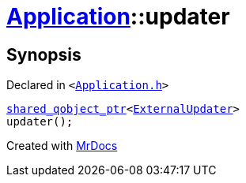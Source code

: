 [#Application-updater]
= xref:Application.adoc[Application]::updater
:relfileprefix: ../
:mrdocs:


== Synopsis

Declared in `&lt;https://github.com/PrismLauncher/PrismLauncher/blob/develop/launcher/Application.h#L121[Application&period;h]&gt;`

[source,cpp,subs="verbatim,replacements,macros,-callouts"]
----
xref:shared_qobject_ptr.adoc[shared&lowbar;qobject&lowbar;ptr]&lt;xref:ExternalUpdater.adoc[ExternalUpdater]&gt;
updater();
----



[.small]#Created with https://www.mrdocs.com[MrDocs]#
